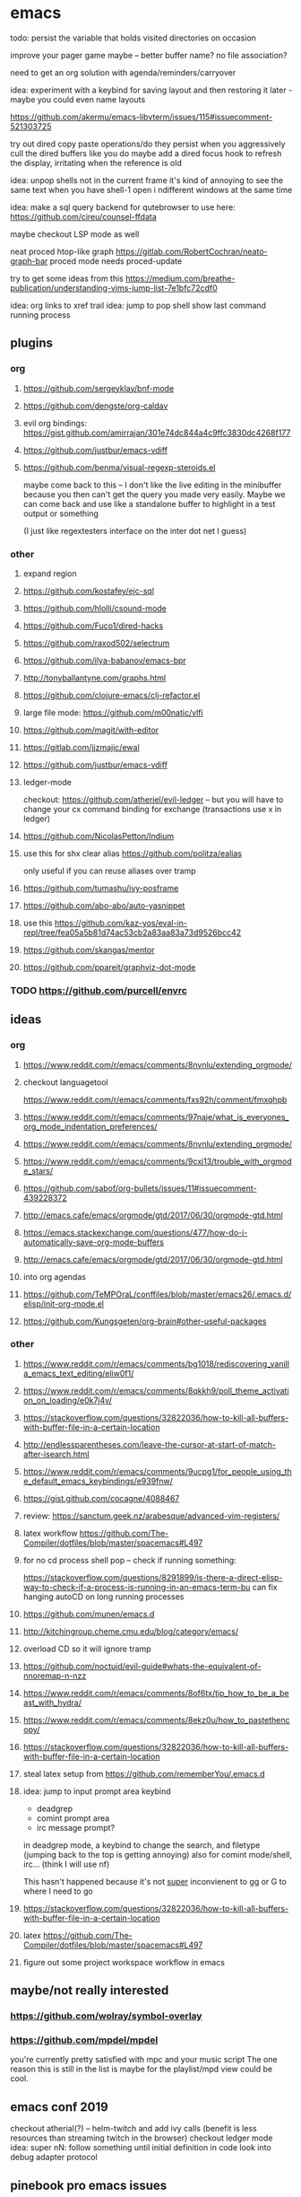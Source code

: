 
* emacs
todo: persist the variable that holds visited directories on occasion

improve your pager game maybe -- better buffer name? no file association?

need to get an org solution with agenda/reminders/carryover

idea: experiment with a keybind for saving layout and then restoring it later - maybe you could even name layouts

https://github.com/akermu/emacs-libvterm/issues/115#issuecomment-521303725

try out dired copy paste operations/do they persist when you aggressively cull the dired buffers like you do
maybe add a dired focus hook to refresh the display, irritating when the reference is old

idea: unpop shells not in the current frame
    it's kind of annoying to see the same text when you have shell-1 open i ndifferent windows at the same time

idea: make a sql query backend for qutebrowser to use here: https://github.com/cireu/counsel-ffdata

maybe checkout LSP mode as well

neat proced htop-like graph
https://gitlab.com/RobertCochran/neato-graph-bar
proced mode
needs proced-update

try to get some ideas from this https://medium.com/breathe-publication/understanding-vims-jump-list-7e1bfc72cdf0

idea: org links to xref trail
idea: jump to pop shell show last command running process

** plugins
*** org
**** https://github.com/sergeyklay/bnf-mode
**** https://github.com/dengste/org-caldav
**** evil org bindings: https://gist.github.com/amirrajan/301e74dc844a4c9ffc3830dc4268f177
**** https://github.com/justbur/emacs-vdiff
**** https://github.com/benma/visual-regexp-steroids.el
    maybe come back to this -- I don't like the live editing in the minibuffer because you then can't get the query you made very easily. Maybe we can come back and use like a standalone buffer to highlight in a test output or something

    (I just like regextesters interface on the inter dot net I guess)
*** other
**** expand region
**** https://github.com/kostafey/ejc-sql
**** https://github.com/hlolli/csound-mode
**** https://github.com/Fuco1/dired-hacks
**** https://github.com/raxod502/selectrum
**** https://github.com/ilya-babanov/emacs-bpr
**** http://tonyballantyne.com/graphs.html
**** https://github.com/clojure-emacs/clj-refactor.el
**** large file mode: https://github.com/m00natic/vlfi
**** https://github.com/magit/with-editor
**** https://gitlab.com/jjzmajic/ewal
**** https://github.com/justbur/emacs-vdiff
**** ledger-mode
checkout: https://github.com/atheriel/evil-ledger -- but you will have
to change your cx command binding for exchange (transactions use x in
ledger)

**** https://github.com/NicolasPetton/Indium
**** use this for shx clear alias https://github.com/politza/ealias
    only useful if you can reuse aliases over tramp

**** https://github.com/tumashu/ivy-posframe
**** https://github.com/abo-abo/auto-yasnippet
**** use this https://github.com/kaz-yos/eval-in-repl/tree/fea05a5b81d74ac53cb2a83aa83a73d9526bcc42
**** https://github.com/skangas/mentor
**** https://github.com/ppareit/graphviz-dot-mode

*** TODO https://github.com/purcell/envrc
** ideas
*** org
**** https://www.reddit.com/r/emacs/comments/8nvnlu/extending_orgmode/
**** checkout languagetool
https://www.reddit.com/r/emacs/comments/fxs92h/comment/fmxqhpb
**** https://www.reddit.com/r/emacs/comments/97naje/what_is_everyones_org_mode_indentation_preferences/
**** https://www.reddit.com/r/emacs/comments/8nvnlu/extending_orgmode/
**** https://www.reddit.com/r/emacs/comments/9cxj13/trouble_with_orgmode_stars/
**** https://github.com/sabof/org-bullets/issues/11#issuecomment-439228372
**** http://emacs.cafe/emacs/orgmode/gtd/2017/06/30/orgmode-gtd.html
**** https://emacs.stackexchange.com/questions/477/how-do-i-automatically-save-org-mode-buffers


**** http://emacs.cafe/emacs/orgmode/gtd/2017/06/30/orgmode-gtd.html
**** into org agendas
**** https://github.com/TeMPOraL/conffiles/blob/master/emacs26/.emacs.d/elisp/init-org-mode.el
**** https://github.com/Kungsgeten/org-brain#other-useful-packages
*** other
**** https://www.reddit.com/r/emacs/comments/bg1018/rediscovering_vanilla_emacs_text_editing/eliw0f1/

**** https://www.reddit.com/r/emacs/comments/8qkkh9/poll_theme_activation_on_loading/e0k7j4v/
**** https://stackoverflow.com/questions/32822036/how-to-kill-all-buffers-with-buffer-file-in-a-certain-location
**** http://endlessparentheses.com/leave-the-cursor-at-start-of-match-after-isearch.html
**** https://www.reddit.com/r/emacs/comments/9ucpg1/for_people_using_the_default_emacs_keybindings/e939fnw/

**** https://gist.github.com/cocagne/4088467

**** review: https://sanctum.geek.nz/arabesque/advanced-vim-registers/

**** latex workflow https://github.com/The-Compiler/dotfiles/blob/master/spacemacs#L497

**** for no cd process shell pop -- check if running something:
https://stackoverflow.com/questions/8291899/is-there-a-direct-elisp-way-to-check-if-a-process-is-running-in-an-emacs-term-bu
can fix hanging autoCD on long running processes
**** https://github.com/munen/emacs.d
**** http://kitchingroup.cheme.cmu.edu/blog/category/emacs/
**** overload CD so it will ignore tramp
**** https://github.com/noctuid/evil-guide#whats-the-equivalent-of-nnoremap-n-nzz
**** https://www.reddit.com/r/emacs/comments/8of6tx/tip_how_to_be_a_beast_with_hydra/
**** https://www.reddit.com/r/emacs/comments/8ekz0u/how_to_pastethencopy/
**** https://stackoverflow.com/questions/32822036/how-to-kill-all-buffers-with-buffer-file-in-a-certain-location
**** steal latex setup from https://github.com/rememberYou/.emacs.d
****  idea: jump to input prompt area keybind
- deadgrep
- comint prompt area
- irc message prompt?

in deadgrep mode, a keybind to change the search, and filetype
(jumping back to the top is getting annoying) also for comint
mode/shell, irc... (think I will use nf)

This hasn't happened because it's not _super_ inconvienent to gg or G to where I need to go

**** https://stackoverflow.com/questions/32822036/how-to-kill-all-buffers-with-buffer-file-in-a-certain-location
**** latex https://github.com/The-Compiler/dotfiles/blob/master/spacemacs#L497
**** figure out some project workspace workflow in emacs
** maybe/not really interested
*** https://github.com/wolray/symbol-overlay
*** https://github.com/mpdel/mpdel
you're currently pretty satisfied with mpc and your music script
The one reason this is still in the list is maybe for the playlist/mpd view could be cool.

** emacs conf 2019
  checkout atherial(?) -- helm-twitch and add ivy calls (benefit is less resources than streaming twitch in the browser)
  checkout ledger mode
  idea: super nN: follow something until initial definition in code
  look into debug adapter protocol

** pinebook pro emacs issues
failed to get:  ts, better-jumper, flyspell-correct-avy-menu
failed with error: org-pomodoro
thinspace doom modeline mod was noticably heavy -- maybe just be ok with full space separators and smaller font in the modeline

** pinebook pro dotfiles issues
need to support more fallback terms -- konsole is what shippped with it -- maybe scrape a list from arch wiki

battery location:

#+begin_src diff
+BATC=/sys/class/power_supply/cw2015-battery/capacity
+BATS=/sys/class/power_supply/cw2015-battery/status
#+end_src

xbright script:
#+begin_src diff
-echo xrandr --output LVDS-1 --brightness 0$(echo "$current / 100" | bc -l | cut -c -3)
-xrandr --output LVDS-1 --brightness 0$(echo "$current / 100" | bc -l | cut -c -3)
+# echo xrandr --output LVDS-1 --brightness 0$(echo "$current / 100" | bc -l | cut -c -3)
+# xrandr --output eDP-1 --brightness 0$(echo "$current / 100" | bc -l | cut -c -3)
+max=$(cat /sys/class/backlight/edp-backlight/max_brightness)
+result=$(echo "$current / 100 * $max" | bc -l | awk -F. '{print $1}')
+echo "$result" | sudo tee /sys/class/backlight/edp-backlight/brightness
+echo "$result / $max"
#+end_src
